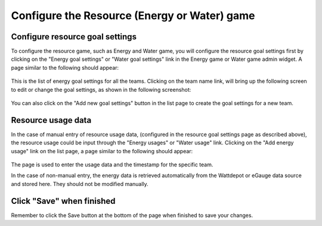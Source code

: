 .. _section-configuration-game-admin-resource-game:

Configure the Resource (Energy or Water) game
=============================================

Configure resource goal settings
--------------------------------

To configure the resource game, such as Energy and Water game, you will configure the resource goal settings first by clicking on the "Energy goal settings" or "Water goal settings" link in the Energy game or Water game admin widget. A page similar to the following should appear:

.. figure:: figs/configuration/configuration-game-admin-resource-game-goalsetting.1.png
   :width: 600 px
   :align: center

This is the list of energy goal settings for all the teams. Clicking on the team name link, will bring up the following screen to edit or change the goal settings, as shown in the following screenshot:

.. figure:: figs/configuration/configuration-game-admin-resource-game-goalsetting.2.png
   :width: 600 px
   :align: center

You can also click on the "Add new goal settings" button in the list page to create the goal settings for a new team.


Resource usage data
-------------------

In the case of manual entry of resource usage data, (configured in the resource goal settings page as described above), the resource usage could be input through the "Energy usages" or "Water usage" link. Clicking on the "Add energy usage" link on the list page, a page similar to the following should appear:

.. figure:: figs/configuration/configuration-game-admin-resource-game-usage.png
   :width: 600 px
   :align: center

The page is used to enter the usage data and the timestamp for the specific team.

In the case of non-manual entry, the energy data is retrieved automatically from the Wattdepot or eGauge data source and stored here. They should not be modified manually.

Click "Save" when finished
--------------------------

Remember to click the Save button at the bottom of the page when finished to save your changes.

